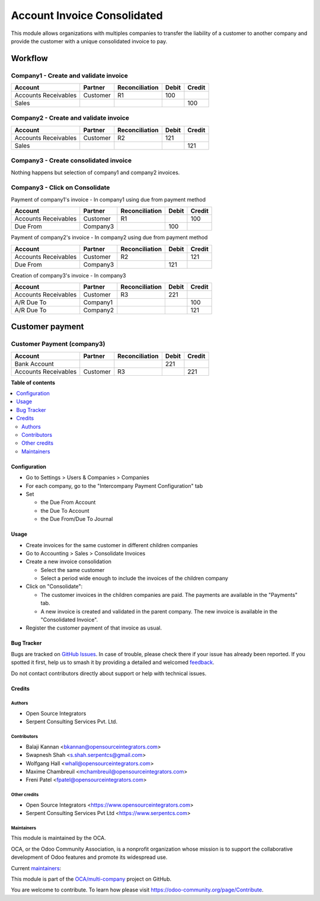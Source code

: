 ============================
Account Invoice Consolidated
============================

.. 
   !!!!!!!!!!!!!!!!!!!!!!!!!!!!!!!!!!!!!!!!!!!!!!!!!!!!
   !! This file is generated by oca-gen-addon-readme !!
   !! changes will be overwritten.                   !!
   !!!!!!!!!!!!!!!!!!!!!!!!!!!!!!!!!!!!!!!!!!!!!!!!!!!!
   !! source digest: sha256:9d95d648546d3f42006042ffab11fb95a6eb7a4c0df95db72ca0c8e49d2a4912
   !!!!!!!!!!!!!!!!!!!!!!!!!!!!!!!!!!!!!!!!!!!!!!!!!!!!

.. |badge1| image:: https://img.shields.io/badge/maturity-Beta-yellow.png
    :target: https://odoo-community.org/page/development-status
    :alt: Beta
.. |badge2| image:: https://img.shields.io/badge/licence-AGPL--3-blue.png
    :target: http://www.gnu.org/licenses/agpl-3.0-standalone.html
    :alt: License: AGPL-3
.. |badge3| image:: https://img.shields.io/badge/github-OCA%2Fmulti--company-lightgray.png?logo=github
    :target: https://github.com/OCA/multi-company/tree/15.0/account_invoice_consolidated
    :alt: OCA/multi-company
.. |badge4| image:: https://img.shields.io/badge/weblate-Translate%20me-F47D42.png
    :target: https://translation.odoo-community.org/projects/multi-company-15-0/multi-company-15-0-account_invoice_consolidated
    :alt: Translate me on Weblate
.. |badge5| image:: https://img.shields.io/badge/runboat-Try%20me-875A7B.png
    :target: https://runboat.odoo-community.org/builds?repo=OCA/multi-company&target_branch=15.0
    :alt: Try me on Runboat

|badge1| |badge2| |badge3| |badge4| |badge5|

This module allows organizations with multiples companies to transfer the
liability of a customer to another company and provide the customer with a
unique consolidated invoice to pay.

--------
Workflow
--------

Company1 - Create and validate invoice
--------------------------------------

+-----------------------+-------------+-------------------+---------+---------+
| Account               | Partner     | Reconciliation    | Debit   | Credit  |
+=======================+=============+===================+=========+=========+
| Accounts Receivables  | Customer    | R1                |     100 |         |
+-----------------------+-------------+-------------------+---------+---------+
| Sales                 |             |                   |         |     100 |
+-----------------------+-------------+-------------------+---------+---------+

Company2 - Create and validate invoice
--------------------------------------

+-----------------------+-------------+-------------------+---------+---------+
| Account               | Partner     | Reconciliation    | Debit   | Credit  |
+=======================+=============+===================+=========+=========+
| Accounts Receivables  | Customer    | R2                |     121 |         |
+-----------------------+-------------+-------------------+---------+---------+
| Sales                 |             |                   |         |     121 |
+-----------------------+-------------+-------------------+---------+---------+

Company3 - Create consolidated invoice
--------------------------------------

Nothing happens but selection of company1 and company2 invoices.

Company3 - Click on Consolidate
-------------------------------

Payment of company1's invoice - In company1 using due from payment method

+-----------------------+-------------+-------------------+---------+---------+
| Account               | Partner     | Reconciliation    | Debit   | Credit  |
+=======================+=============+===================+=========+=========+
| Accounts Receivables  | Customer    | R1                |         |     100 |
+-----------------------+-------------+-------------------+---------+---------+
| Due From              | Company3    |                   |     100 |         |
+-----------------------+-------------+-------------------+---------+---------+

Payment of company2's invoice - In company2 using due from payment method

+-----------------------+-------------+-------------------+---------+---------+
| Account               | Partner     | Reconciliation    | Debit   | Credit  |
+=======================+=============+===================+=========+=========+
| Accounts Receivables  | Customer    | R2                |         |     121 |
+-----------------------+-------------+-------------------+---------+---------+
| Due From              | Company3    |                   |     121 |         |
+-----------------------+-------------+-------------------+---------+---------+

Creation of company3's invoice - In company3

+-----------------------+-------------+-------------------+---------+---------+
| Account               | Partner     | Reconciliation    | Debit   | Credit  |
+=======================+=============+===================+=========+=========+
| Accounts Receivables  | Customer    | R3                |     221 |         |
+-----------------------+-------------+-------------------+---------+---------+
| A/R Due To            | Company1    |                   |         |     100 |
+-----------------------+-------------+-------------------+---------+---------+
| A/R Due To            | Company2    |                   |         |     121 |
+-----------------------+-------------+-------------------+---------+---------+

----------------
Customer payment
----------------

Customer Payment (company3)
---------------------------

+-----------------------+-------------+-------------------+---------+---------+
| Account               | Partner     | Reconciliation    | Debit   | Credit  |
+=======================+=============+===================+=========+=========+
| Bank Account          |             |                   |     221 |         |
+-----------------------+-------------+-------------------+---------+---------+
| Accounts Receivables  | Customer    | R3                |         |     221 |
+-----------------------+-------------+-------------------+---------+---------+

**Table of contents**

.. contents::
   :local:

Configuration
=============

* Go to Settings > Users & Companies > Companies
* For each company, go to the "Intercompany Payment Configuration" tab
* Set

  * the Due From Account
  * the Due To Account
  * the Due From/Due To Journal

Usage
=====

* Create invoices for the same customer in different children companies
* Go to Accounting > Sales > Consolidate Invoices
* Create a new invoice consolidation

  * Select the same customer
  * Select a period wide enough to include the invoices of the children company

* Click on "Consolidate":

  * The customer invoices in the children companies are paid.
    The payments are available in the "Payments" tab.
  * A new invoice is created and validated in the parent company.
    The new invoice is available in the "Consolidated Invoice".

* Register the customer payment of that invoice as usual.

Bug Tracker
===========

Bugs are tracked on `GitHub Issues <https://github.com/OCA/multi-company/issues>`_.
In case of trouble, please check there if your issue has already been reported.
If you spotted it first, help us to smash it by providing a detailed and welcomed
`feedback <https://github.com/OCA/multi-company/issues/new?body=module:%20account_invoice_consolidated%0Aversion:%2015.0%0A%0A**Steps%20to%20reproduce**%0A-%20...%0A%0A**Current%20behavior**%0A%0A**Expected%20behavior**>`_.

Do not contact contributors directly about support or help with technical issues.

Credits
=======

Authors
~~~~~~~

* Open Source Integrators
* Serpent Consulting Services Pvt. Ltd.

Contributors
~~~~~~~~~~~~

* Balaji Kannan <bkannan@opensourceintegrators.com>
* Swapnesh Shah <s.shah.serpentcs@gmail.com>
* Wolfgang Hall <whall@opensourceintegrators.com>
* Maxime Chambreuil <mchambreuil@opensourceintegrators.com>
* Freni Patel <fpatel@opensourceintegrators.com>

Other credits
~~~~~~~~~~~~~

* Open Source Integrators <https://www.opensourceintegrators.com>
* Serpent Consulting Services Pvt Ltd <https://www.serpentcs.com>

Maintainers
~~~~~~~~~~~

This module is maintained by the OCA.

.. image:: https://odoo-community.org/logo.png
   :alt: Odoo Community Association
   :target: https://odoo-community.org

OCA, or the Odoo Community Association, is a nonprofit organization whose
mission is to support the collaborative development of Odoo features and
promote its widespread use.

.. |maintainer-max3903| image:: https://github.com/max3903.png?size=40px
    :target: https://github.com/max3903
    :alt: max3903
.. |maintainer-swapnesh-serpentcs| image:: https://github.com/swapnesh-serpentcs.png?size=40px
    :target: https://github.com/swapnesh-serpentcs
    :alt: swapnesh-serpentcs

Current `maintainers <https://odoo-community.org/page/maintainer-role>`__:

|maintainer-max3903| |maintainer-swapnesh-serpentcs| 

This module is part of the `OCA/multi-company <https://github.com/OCA/multi-company/tree/15.0/account_invoice_consolidated>`_ project on GitHub.

You are welcome to contribute. To learn how please visit https://odoo-community.org/page/Contribute.
